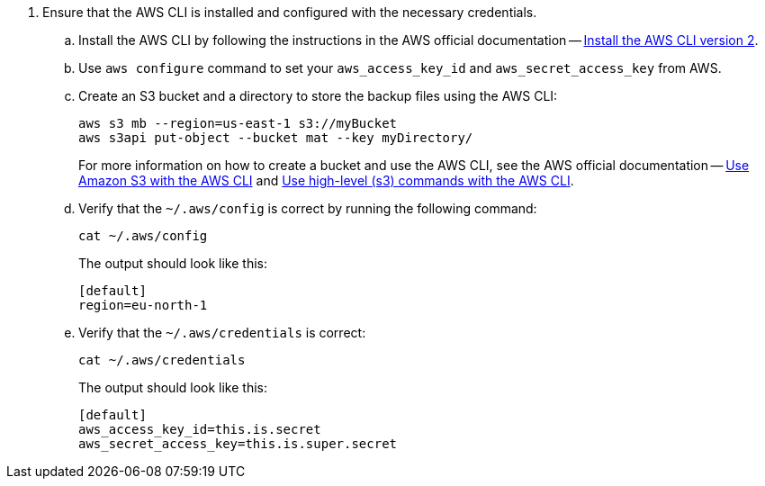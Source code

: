 . Ensure that the AWS CLI is installed and configured with the necessary credentials.
.. Install the AWS CLI by following the instructions in the AWS official documentation -- link:https://docs.aws.amazon.com/cli/latest/userguide/install-cliv2.html[Install the AWS CLI version 2].
.. Use `aws configure` command to set your `aws_access_key_id` and `aws_secret_access_key` from AWS.
.. Create an S3 bucket and a directory to store the backup files using the AWS CLI:
+
[source,shell]
----
aws s3 mb --region=us-east-1 s3://myBucket
aws s3api put-object --bucket mat --key myDirectory/
----
+
For more information on how to create a bucket and use the AWS CLI, see the AWS official documentation -- link:https://docs.aws.amazon.com/cli/latest/userguide/cli-services-s3-commands.html#using-s3-commands-prereqs[Use Amazon S3 with the AWS CLI] and link:https://docs.aws.amazon.com/cli/latest/userguide/cli-services-s3.html[Use high-level (s3) commands with the AWS CLI].
.. Verify that the `~/.aws/config` is correct by running the following command:
+
[source,shell]
----
cat ~/.aws/config
----
The output should look like this:
+
[result,shell]
----
[default]
region=eu-north-1
----
.. Verify that the `~/.aws/credentials` is correct:
+
[source,shell]
----
cat ~/.aws/credentials
----
The output should look like this:
+
[result,shell]
----
[default]
aws_access_key_id=this.is.secret
aws_secret_access_key=this.is.super.secret
----
